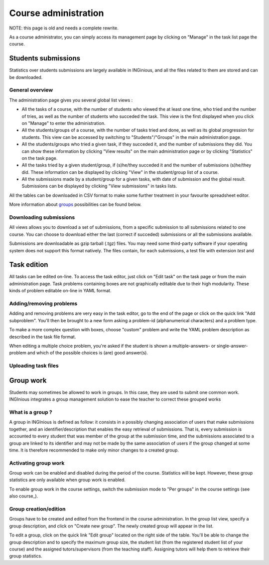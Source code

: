 Course administration
=====================

NOTE: this page is old and needs a complete rewrite.

As a course administrator, you can simply access its management
page by clicking on "Manage" in the task list page the course.

Students submissions
--------------------
Statistics over students submissions are largely available in INGinious,
and all the files related to them are stored and can be downloaded.

General overview
````````````````
The administration page gives you several global list views :

- All the tasks of a course, with  the number of students who viewed the
  at least one time, who tried and the number of tries, as well as the
  number of students who succeded the task. This view is the first
  displayed when you click on "Manage" to enter the administration.
- All the students/groups of a course, with the number of tasks tried and done,
  as well as its global progression for students. This view can be accessed by
  switching to "Students"/"Groups" in the main administration page.
- All the students/groups who tried a given task, if they succeded it, and the
  number of submissions they did. You can show these information by
  clicking "View results" on the main administration page or by
  clicking "Statistics" on the task page.
- All the tasks tried by a given student/group, if (s)he/they succeded it and the
  number of submissions (s)he/they did. These information can be displayed by
  clicking "View" in the student/group list of a course.
- All the submissions made by a student/group for a given tasks, with date of
  submission and the global result. Submissions can be displayed by
  clicking "View submissions" in tasks lists.

All the tables can be downloaded in CSV format to make some further
treatment in your favourite spreadsheet editor.

More information about groups_ possibilities can be found below.

Downloading submissions
```````````````````````
All views allows you to download a set of submissions, from a specific
submission to all submissions related to one course. You can choose
to download either the last (correct if succeded) submissions or all the
submissions available.

Submissions are downloadable as gzip tarball (.tgz) files. You may need
some third-party software if your operating system does not support this
format natively. The files contain, for each submissions, a test file
with extension *test* and

Task edition
------------

All tasks can be edited on-line. To access the task editor, just click
on "Edit task" on the task page or from the main administration page.
Task problems containing boxes are not graphically editable due to
their high modularity. These kinds of problem editable on-line in YAML
format.

Adding/removing problems
````````````````````````
Adding and removing problems are very easy in the task editor, go to the
end of the page or click on the quick link "Add subproblem". You'll then
be brought to a new form asking a problem-id (alphanumerical characters)
and a problem type.

To make a more complex question with boxes, choose "custom" problem and
write the YAML problem description as described in the task file format.

When editing a multiple choice problem, you're asked if the student is
shown a multiple-answers- or single-answer-problem and which of the
possible choices is (are) good answer(s).

Uploading task files
````````````````````

.. _groups:

Group work
----------

Students may sometimes be allowed to work in groups. In this case, they
are used to submit one common work. INGInious integrates a group
management solution to ease the teacher to correct these grouped works

What is a group ?
`````````````````

A group in INGInious is defined as follow: it consists in a possibly
changing association of users that make submissions together, and an
identifier/description that enables the easy retrieval of submissions.
That is, every submission is accounted to every student that was member
of the group at the submission time, and the submissions associated to
a group are linked to its identifier and may not be made by the same
association of users if the group changed at some time.
It is therefore recommended to make only minor changes to a created group.

Activating group work
`````````````````````

Group work can be enabled and disabled during the period of the course.
Statistics will be kept. However, these group statistics are only
available when group work is enabled.

To enable group work in the course settings, switch the submission
mode to "Per groups" in the course settings (see also course_).

Group creation/edition
``````````````````````

Groups have to be created and edited from the frontend in the course
administration. In the group list view, specify a group description,
and click on "Create new group". The newly created group will appear
in the list.

To edit a group, click on the quick link "Edit group" located on the
right side of the table. You'll be able to change the group
description and to specify the maximum group size, the student list
(from the registered student list of your course) and the assigned
tutors/supervisors (from the teaching staff). Assigning tutors will
help them to retrieve their group statistics.